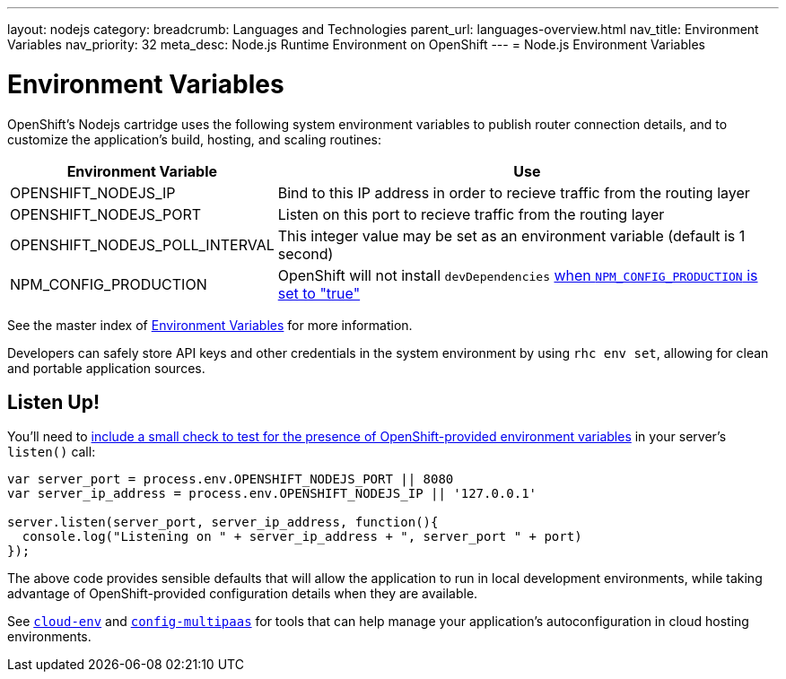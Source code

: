 ---
layout: nodejs
category:
breadcrumb: Languages and Technologies
parent_url: languages-overview.html
nav_title: Environment Variables
nav_priority: 32
meta_desc: Node.js Runtime Environment on OpenShift
---
= Node.js Environment Variables

[float]
= Environment Variables
OpenShift's Nodejs cartridge uses the following system environment variables to publish router connection details, and to customize the application's build, hosting, and scaling routines:

[cols="1,3",options="header"]
|===
|Environment Variable | Use

|OPENSHIFT_NODEJS_IP
|Bind to this IP address in order to recieve traffic from the routing layer
|OPENSHIFT_NODEJS_PORT
|Listen on this port to recieve traffic from the routing layer
|OPENSHIFT_NODEJS_POLL_INTERVAL
|This integer value may be set as an environment variable (default is 1 second)
|NPM_CONFIG_PRODUCTION
|OpenShift will not install `devDependencies` link:http://stackoverflow.com/a/23749201/754025[when `NPM_CONFIG_PRODUCTION` is set to "true"]
|===

See the master index of link:/en/managing-environment-variables.html[Environment Variables] for more information.

Developers can safely store API keys and other credentials in the system environment by using `rhc env set`, allowing for clean and portable application sources.

[[listen]]
== Listen Up!
You'll need to link:/en/node-js-project-structure.html#server.js[include a small check to test for the presence of OpenShift-provided environment variables] in your server's `listen()` call:

[source,javascript]
----
var server_port = process.env.OPENSHIFT_NODEJS_PORT || 8080
var server_ip_address = process.env.OPENSHIFT_NODEJS_IP || '127.0.0.1'

server.listen(server_port, server_ip_address, function(){
  console.log("Listening on " + server_ip_address + ", server_port " + port)
});
----

The above code provides sensible defaults that will allow the application to run in local development environments, while taking advantage of OpenShift-provided configuration details when they are available.

See link:https://www.npmjs.org/package/cloud-env[`cloud-env`] and link:https://www.npmjs.org/package/config-multipaas[`config-multipaas`] for tools that can help manage your application's autoconfiguration in cloud hosting environments.
